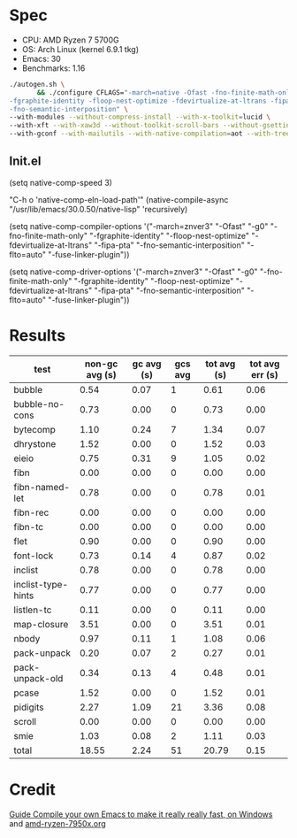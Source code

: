 * Spec
- CPU: AMD Ryzen 7 5700G
- OS: Arch Linux (kernel 6.9.1 tkg)
- Emacs: 30
- Benchmarks: 1.16

#+begin_src sh
./autogen.sh \
       && ./configure CFLAGS="-march=native -Ofast -fno-finite-math-only -pipe \
-fgraphite-identity -floop-nest-optimize -fdevirtualize-at-ltrans -fipa-pta \
-fno-semantic-interposition" \
--with-modules --without-compress-install --with-x-toolkit=lucid \
--with-xft --with-xaw3d --without-toolkit-scroll-bars --without-gsettings \
--with-gconf --with-mailutils --with-native-compilation=aot --with-tree-sitter --without-cairo 
#+end_src

** Init.el

(setq native-comp-speed 3)

"C-h o 'native-comp-eln-load-path'"
(native-compile-async "/usr/lib/emacs/30.0.50/native-lisp" 'recursively)

(setq native-comp-compiler-options '("-march=znver3" "-Ofast" "-g0" "-fno-finite-math-only" "-fgraphite-identity" "-floop-nest-optimize" "-fdevirtualize-at-ltrans" "-fipa-pta" "-fno-semantic-interposition" "-flto=auto"          "-fuse-linker-plugin"))

(setq native-comp-driver-options '("-march=znver3" "-Ofast" "-g0" "-fno-finite-math-only" "-fgraphite-identity" "-floop-nest-optimize" "-fdevirtualize-at-ltrans" "-fipa-pta" "-fno-semantic-interposition" "-flto=auto" "-fuse-linker-plugin"))

* Results

  | test               | non-gc avg (s) | gc avg (s) | gcs avg | tot avg (s) | tot avg err (s) |
  |--------------------+----------------+------------+---------+-------------+-----------------|
  | bubble             |           0.54 |       0.07 |       1 |        0.61 |            0.06 |
  | bubble-no-cons     |           0.73 |       0.00 |       0 |        0.73 |            0.00 |
  | bytecomp           |           1.10 |       0.24 |       7 |        1.34 |            0.07 |
  | dhrystone          |           1.52 |       0.00 |       0 |        1.52 |            0.03 |
  | eieio              |           0.75 |       0.31 |       9 |        1.05 |            0.02 |
  | fibn               |           0.00 |       0.00 |       0 |        0.00 |            0.00 |
  | fibn-named-let     |           0.78 |       0.00 |       0 |        0.78 |            0.01 |
  | fibn-rec           |           0.00 |       0.00 |       0 |        0.00 |            0.00 |
  | fibn-tc            |           0.00 |       0.00 |       0 |        0.00 |            0.00 |
  | flet               |           0.90 |       0.00 |       0 |        0.90 |            0.00 |
  | font-lock          |           0.73 |       0.14 |       4 |        0.87 |            0.02 |
  | inclist            |           0.78 |       0.00 |       0 |        0.78 |            0.00 |
  | inclist-type-hints |           0.77 |       0.00 |       0 |        0.77 |            0.00 |
  | listlen-tc         |           0.11 |       0.00 |       0 |        0.11 |            0.00 |
  | map-closure        |           3.51 |       0.00 |       0 |        3.51 |            0.01 |
  | nbody              |           0.97 |       0.11 |       1 |        1.08 |            0.06 |
  | pack-unpack        |           0.20 |       0.07 |       2 |        0.27 |            0.01 |
  | pack-unpack-old    |           0.34 |       0.13 |       4 |        0.48 |            0.01 |
  | pcase              |           1.52 |       0.00 |       0 |        1.52 |            0.01 |
  | pidigits           |           2.27 |       1.09 |      21 |        3.36 |            0.08 |
  | scroll             |           0.00 |       0.00 |       0 |        0.00 |            0.00 |
  | smie               |           1.03 |       0.08 |       2 |        1.11 |            0.03 |
  |--------------------+----------------+------------+---------+-------------+-----------------|
  | total              |          18.55 |       2.24 |      51 |       20.79 |            0.15 |

* Credit
 [[https://www.reddit.com/r/emacs/comments/131354i/guide_compile_your_own_emacs_to_make_it_really/][Guide Compile your own Emacs to make it really really fast, on Windows]] and [[https://github.com/D4lj337/native-comp-elisp-benchmarks/blob/master/cpu/amd-ryzen-7950x.org][amd-ryzen-7950x.org]]
